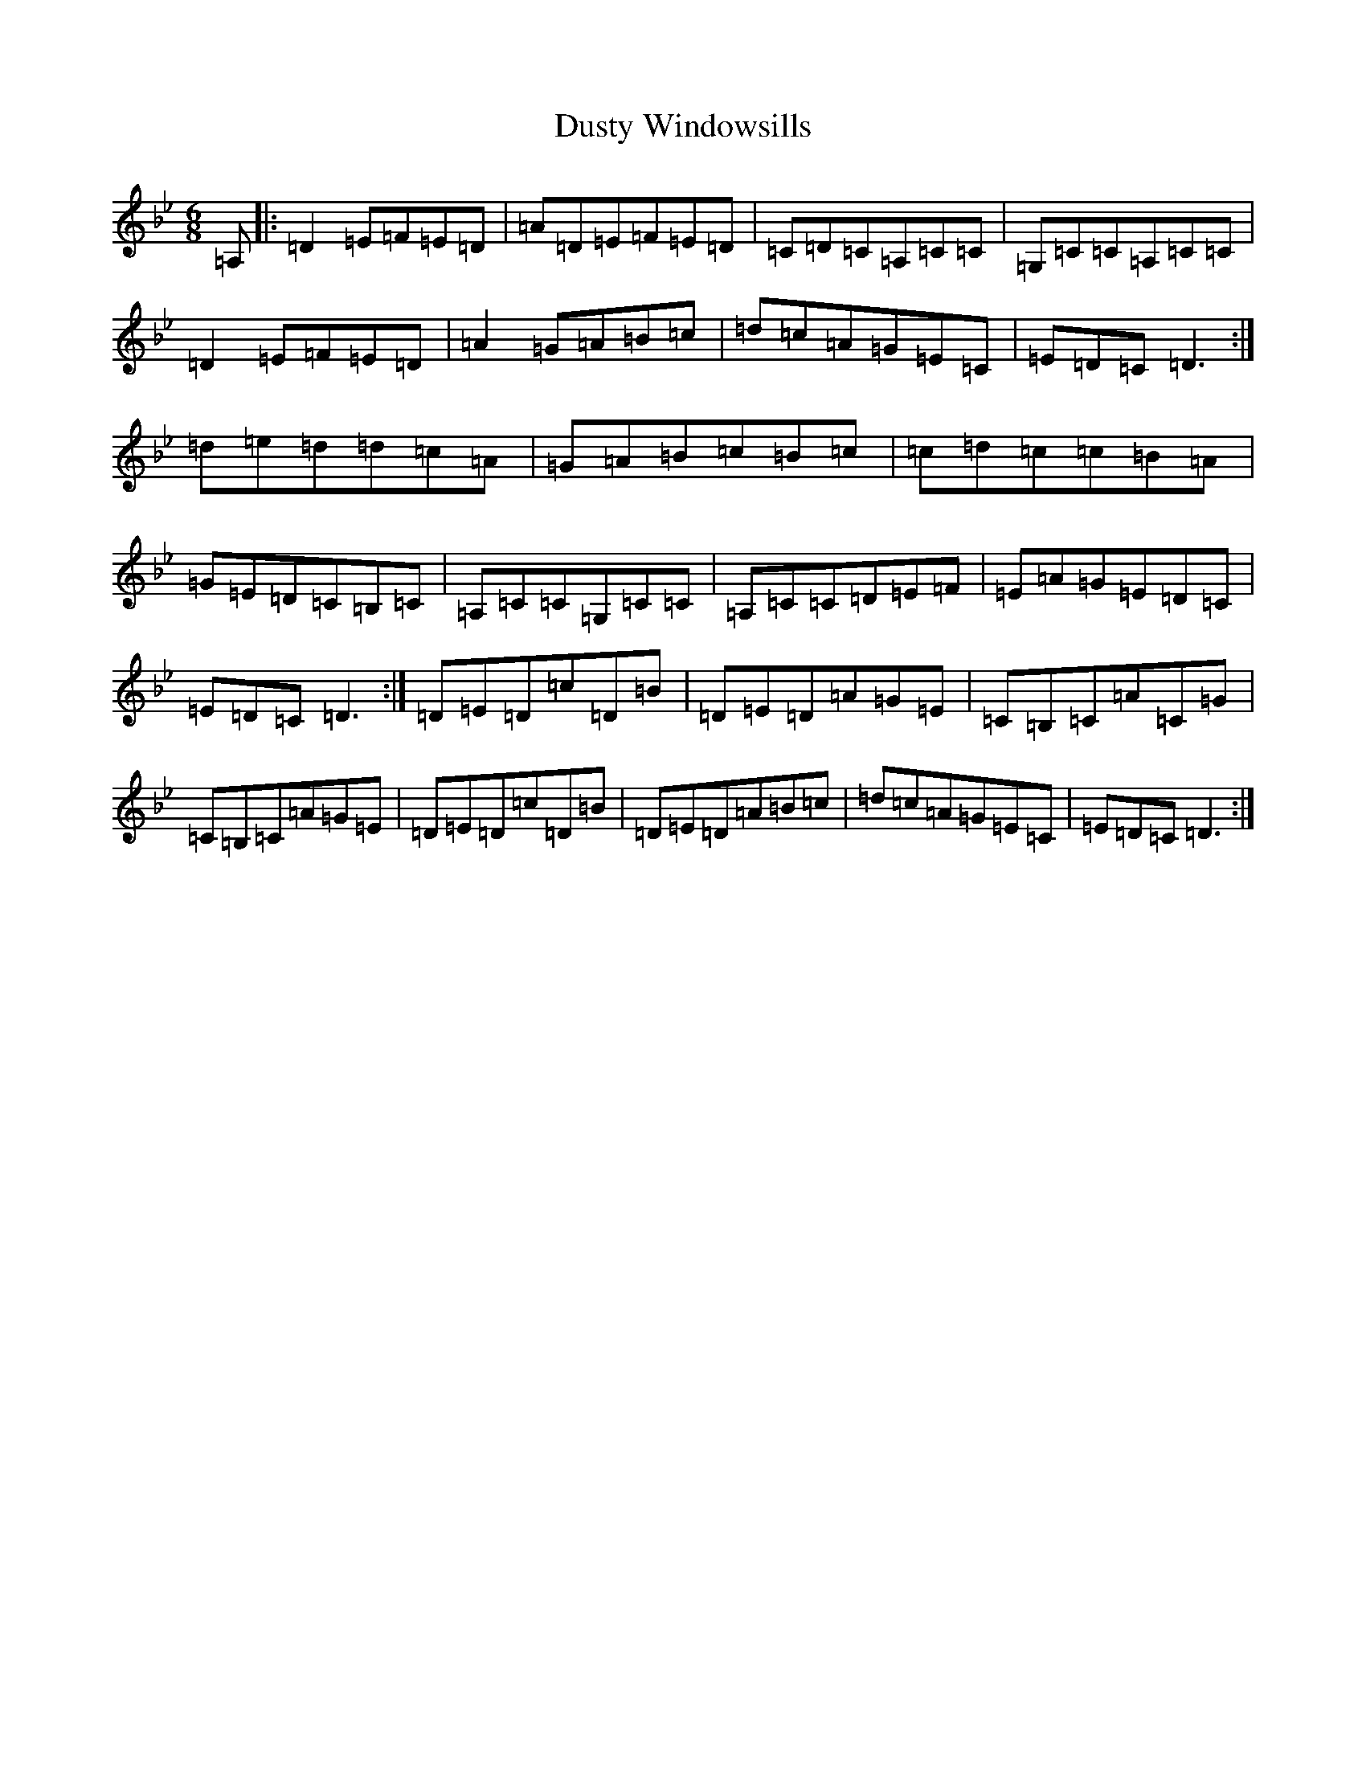X: 5848
T: Dusty Windowsills
S: https://thesession.org/tunes/29#setting12420
Z: A Dorian
R: jig
M:6/8
L:1/8
K: C Dorian
=A,|:=D2=E=F=E=D|=A=D=E=F=E=D|=C=D=C=A,=C=C|=G,=C=C=A,=C=C|=D2=E=F=E=D|=A2=G=A=B=c|=d=c=A=G=E=C|=E=D=C=D3:|=d=e=d=d=c=A|=G=A=B=c=B=c|=c=d=c=c=B=A|=G=E=D=C=B,=C|=A,=C=C=G,=C=C|=A,=C=C=D=E=F|=E=A=G=E=D=C|=E=D=C=D3:|=D=E=D=c=D=B|=D=E=D=A=G=E|=C=B,=C=A=C=G|=C=B,=C=A=G=E|=D=E=D=c=D=B|=D=E=D=A=B=c|=d=c=A=G=E=C|=E=D=C=D3:|